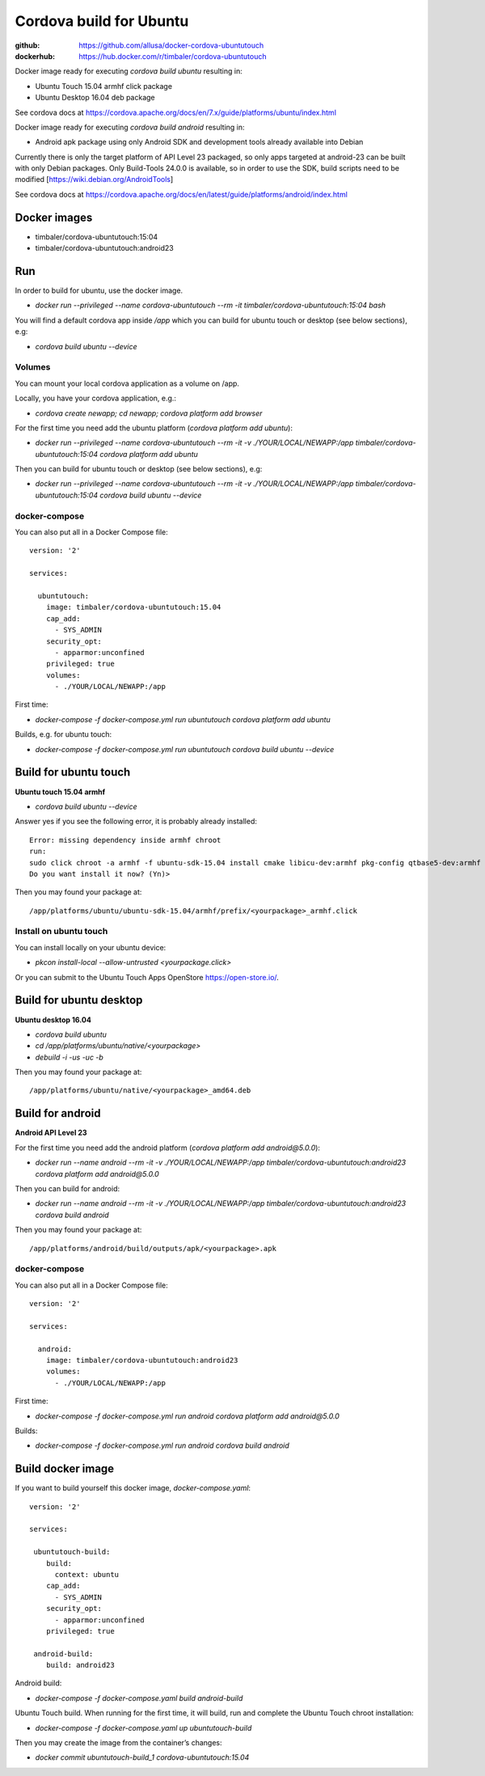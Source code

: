========================
Cordova build for Ubuntu
========================

:github: https://github.com/allusa/docker-cordova-ubuntutouch
:dockerhub: https://hub.docker.com/r/timbaler/cordova-ubuntutouch
	    
Docker image ready for executing `cordova build ubuntu` resulting in:

* Ubuntu Touch 15.04 armhf click package
* Ubuntu Desktop 16.04 deb package

See cordova docs at https://cordova.apache.org/docs/en/7.x/guide/platforms/ubuntu/index.html


Docker image ready for executing `cordova build android` resulting in:

* Android apk package using only Android SDK and development tools already available into Debian

Currently there is only the target platform of API Level 23 packaged, so only apps targeted at android-23 can be built with only Debian packages. Only Build-Tools 24.0.0 is available, so in order to use the SDK, build scripts need to be modified [https://wiki.debian.org/AndroidTools]


See cordova docs at https://cordova.apache.org/docs/en/latest/guide/platforms/android/index.html



Docker images
=============

* timbaler/cordova-ubuntutouch:15:04
* timbaler/cordova-ubuntutouch:android23

  
  
Run
===

In order to build for ubuntu, use the docker image.

* `docker run --privileged --name cordova-ubuntutouch --rm -it timbaler/cordova-ubuntutouch:15:04 bash`

You will find a default cordova app inside `/app` which you can build for ubuntu touch or desktop (see below sections), e.g:

* `cordova build ubuntu --device`
 

 

Volumes
-------

You can mount your local cordova application as a volume on /app.

Locally, you have your cordova application, e.g.:

* `cordova create newapp; cd newapp; cordova platform add browser`

For the first time you need add the ubuntu platform (`cordova platform add ubuntu`):  
  
* `docker run --privileged --name cordova-ubuntutouch --rm -it -v ./YOUR/LOCAL/NEWAPP:/app timbaler/cordova-ubuntutouch:15:04 cordova platform add ubuntu`

  
Then you can build for ubuntu touch or desktop (see below sections), e.g:

* `docker run --privileged --name cordova-ubuntutouch --rm -it -v ./YOUR/LOCAL/NEWAPP:/app timbaler/cordova-ubuntutouch:15:04 cordova build ubuntu --device`


docker-compose
--------------

You can also put all in a Docker Compose file::
  
 version: '2'

 services:

   ubuntutouch:
     image: timbaler/cordova-ubuntutouch:15.04
     cap_add:
       - SYS_ADMIN
     security_opt:
       - apparmor:unconfined
     privileged: true
     volumes:
       - ./YOUR/LOCAL/NEWAPP:/app

First time:
       
* `docker-compose -f docker-compose.yml run ubuntutouch cordova platform add ubuntu`

Builds, e.g. for ubuntu touch:
  
* `docker-compose -f docker-compose.yml run ubuntutouch cordova build ubuntu --device`


Build for ubuntu touch
======================

**Ubuntu touch 15.04 armhf**


* `cordova build ubuntu --device`

  
Answer yes if you see the following error, it is probably already installed::

 Error: missing dependency inside armhf chroot
 run:
 sudo click chroot -a armhf -f ubuntu-sdk-15.04 install cmake libicu-dev:armhf pkg-config qtbase5-dev:armhf qtchooser qtdeclarative5-dev:armhf qtfeedback5-dev:armhf qtlocation5-dev:armhf qtmultimedia5-dev:armhf qtpim5-dev:armhf libqt5sensors5-dev:armhf qtsystems5-dev:armhf 
 Do you want install it now? (Yn)> 


Then you may found your package at::

 /app/platforms/ubuntu/ubuntu-sdk-15.04/armhf/prefix/<yourpackage>_armhf.click



Install on ubuntu touch
-----------------------

You can install locally on your ubuntu device:

* `pkcon install-local --allow-untrusted <yourpackage.click>`


Or you can submit to the Ubuntu Touch Apps OpenStore https://open-store.io/.




Build for ubuntu desktop
========================

**Ubuntu desktop 16.04**


* `cordova build ubuntu`
  
* `cd /app/platforms/ubuntu/native/<yourpackage>`
* `debuild -i -us -uc -b`

Then you may found your package at::

 /app/platforms/ubuntu/native/<yourpackage>_amd64.deb


Build for android
=================

**Android API Level 23**


For the first time you need add the android platform (`cordova platform add android@5.0.0`):  
  
* `docker run --name android --rm -it -v ./YOUR/LOCAL/NEWAPP:/app timbaler/cordova-ubuntutouch:android23 cordova platform add android@5.0.0`

  
Then you can build for android:

* `docker run --name android --rm -it -v ./YOUR/LOCAL/NEWAPP:/app timbaler/cordova-ubuntutouch:android23 cordova build android`


Then you may found your package at::

 /app/platforms/android/build/outputs/apk/<yourpackage>.apk


docker-compose
--------------

You can also put all in a Docker Compose file::
  
 version: '2'

 services:

   android:
     image: timbaler/cordova-ubuntutouch:android23
     volumes:
       - ./YOUR/LOCAL/NEWAPP:/app

First time:
       
* `docker-compose -f docker-compose.yml run android cordova platform add android@5.0.0`

Builds:
  
* `docker-compose -f docker-compose.yml run android cordova build android`



 

Build docker image
==================

If you want to build yourself this docker image, `docker-compose.yaml`::

 version: '2'

 services:

  ubuntutouch-build:
     build:
       context: ubuntu
     cap_add:
       - SYS_ADMIN
     security_opt:
       - apparmor:unconfined
     privileged: true

  android-build:
     build: android23


Android build:
     
* `docker-compose -f docker-compose.yaml build android-build`

Ubuntu Touch build. When running for the first time, it will build,
run and complete the Ubuntu Touch chroot installation:
    
* `docker-compose -f docker-compose.yaml up ubuntutouch-build`

Then you may create the image from the container’s changes:
  
* `docker commit ubuntutouch-build_1  cordova-ubuntutouch:15.04`
